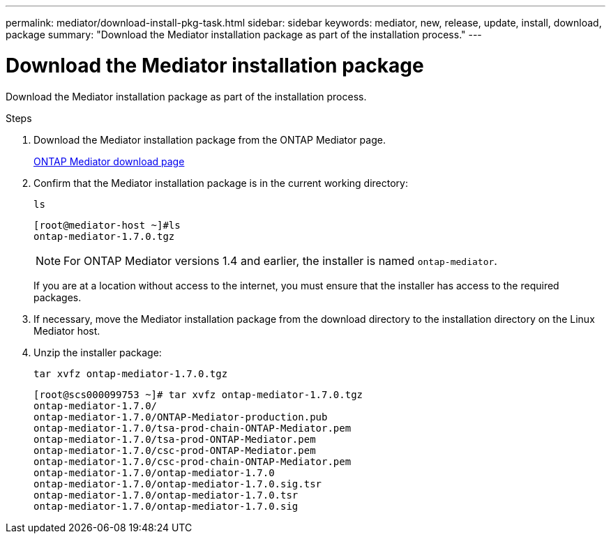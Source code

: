 ---
permalink: mediator/download-install-pkg-task.html
sidebar: sidebar
keywords: mediator, new, release, update, install, download, package
summary: "Download the Mediator installation package as part of the installation process."
---

= Download the Mediator installation package
:icons: font
:imagesdir: ../media/

[.lead]
Download the Mediator installation package as part of the installation process.

.Steps

. Download the Mediator installation package from the ONTAP Mediator page.
+
https://mysupport.netapp.com/site/products/all/details/ontap-mediator/downloads-tab[ONTAP Mediator download page^]

. Confirm that the Mediator installation package is in the current working directory:
+
`ls`
+
----
[root@mediator-host ~]#ls
ontap-mediator-1.7.0.tgz
----
+
NOTE: For ONTAP Mediator versions 1.4 and earlier, the installer is named `ontap-mediator`.
+
If you are at a location without access to the internet, you must ensure that the installer has access to the required packages.

. If necessary, move the Mediator installation package from the download directory to the installation directory on the Linux Mediator host.

. Unzip the installer package: 
+
`tar xvfz ontap-mediator-1.7.0.tgz`
+
----
[root@scs000099753 ~]# tar xvfz ontap-mediator-1.7.0.tgz
ontap-mediator-1.7.0/
ontap-mediator-1.7.0/ONTAP-Mediator-production.pub
ontap-mediator-1.7.0/tsa-prod-chain-ONTAP-Mediator.pem
ontap-mediator-1.7.0/tsa-prod-ONTAP-Mediator.pem
ontap-mediator-1.7.0/csc-prod-ONTAP-Mediator.pem
ontap-mediator-1.7.0/csc-prod-chain-ONTAP-Mediator.pem
ontap-mediator-1.7.0/ontap-mediator-1.7.0
ontap-mediator-1.7.0/ontap-mediator-1.7.0.sig.tsr
ontap-mediator-1.7.0/ontap-mediator-1.7.0.tsr
ontap-mediator-1.7.0/ontap-mediator-1.7.0.sig

----

// 2021-04-21 ONTAPEX-133437
// 2021-05-05 review comment in IDR-67
// ontap-metrocluster issue #146, 7 march 2022
// 2022-04-28, BURT 1470656
// january 2022 ontap-metrocluster/issues/35
// 19 july 2022, ontap-issues-564
// ONTAPDOC-955, 2023 May 05
// ONTAPDOC-1427,2023 Dec 06
